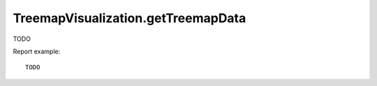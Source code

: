 .. highlight:: js
.. default-domain:: js

TreemapVisualization.getTreemapData
```````````````````````````````````

TODO

.. function:: TreemapVisualization.getTreemapData(apiMethod, column, period, date, availableWidth, availableHeight, show_evolution_values)

    :param apiMethod: TODO
    :param column: TODO
    :param period: TODO
    :param date: TODO
    :param availableWidth: TODO
    :param availableHeight: TODO
    :param show_evolution_values: TODO
    :returns: TODO

Report example::

    TODO

